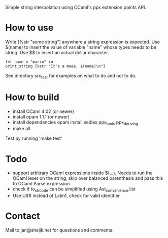 
Simple string interpolation using OCaml's ppx extension points API.

* How to use

Write [%str "some string"] anywhere a string expression is expected. Use $(name)
to insert the value of variable "name" whose types needs to be string. Use $$ to
insert an actual dollar character.

#+begin_src tuareg
let name = "mario" in
print_string [%str "It's a meee, $(name)\n"]
#+end_src

See directory src_test for examples on what to do and not to do.

* How to build

- install OCaml 4.02 (or newer)
- install opam 1.1.1 (or newer)
- install dependencies
  opam install sedlex ppx_tools ppx_deriving
- make all
  
Test by running 'make test'

* Todo

  - support arbitrary OCaml expressions inside $(...). Needs to run the OCaml
    lexer on the string, skip over balanced parenthesis and pass this to OCaml
    Parse.expression.
  - check if to_str_code can be simplified using Ast_convenience.list
  - Use Utf8 instead of Latin1, check for valid identifier

* Contact

Mail to jan@sheijk.net for questions and comments.

